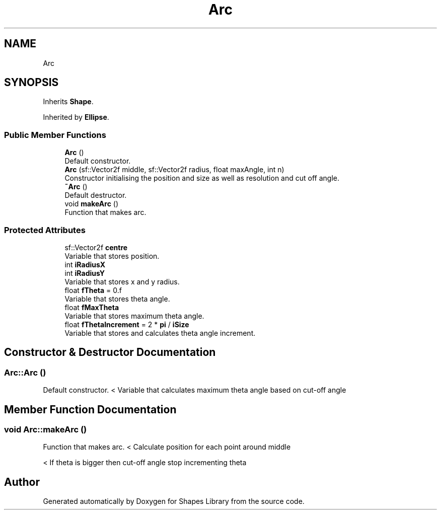 .TH "Arc" 3 "Tue Nov 3 2020" "Shapes Library" \" -*- nroff -*-
.ad l
.nh
.SH NAME
Arc
.SH SYNOPSIS
.br
.PP
.PP
Inherits \fBShape\fP\&.
.PP
Inherited by \fBEllipse\fP\&.
.SS "Public Member Functions"

.in +1c
.ti -1c
.RI "\fBArc\fP ()"
.br
.RI "Default constructor\&. "
.ti -1c
.RI "\fBArc\fP (sf::Vector2f middle, sf::Vector2f radius, float maxAngle, int n)"
.br
.RI "Constructor initialising the position and size as well as resolution and cut off angle\&. "
.ti -1c
.RI "\fB~Arc\fP ()"
.br
.RI "Default destructor\&. "
.ti -1c
.RI "void \fBmakeArc\fP ()"
.br
.RI "Function that makes arc\&. "
.in -1c
.SS "Protected Attributes"

.in +1c
.ti -1c
.RI "sf::Vector2f \fBcentre\fP"
.br
.RI "Variable that stores position\&. "
.ti -1c
.RI "int \fBiRadiusX\fP"
.br
.ti -1c
.RI "int \fBiRadiusY\fP"
.br
.RI "Variable that stores x and y radius\&. "
.ti -1c
.RI "float \fBfTheta\fP = 0\&.f"
.br
.RI "Variable that stores theta angle\&. "
.ti -1c
.RI "float \fBfMaxTheta\fP"
.br
.RI "Variable that stores maximum theta angle\&. "
.ti -1c
.RI "float \fBfThetaIncrement\fP = 2 * \fBpi\fP / \fBiSize\fP"
.br
.RI "Variable that stores and calculates theta angle increment\&. "
.in -1c
.SH "Constructor & Destructor Documentation"
.PP 
.SS "Arc::Arc ()"

.PP
Default constructor\&. < Variable that calculates maximum theta angle based on cut-off angle
.SH "Member Function Documentation"
.PP 
.SS "void Arc::makeArc ()"

.PP
Function that makes arc\&. < Calculate position for each point around middle
.PP
< If theta is bigger then cut-off angle stop incrementing theta

.SH "Author"
.PP 
Generated automatically by Doxygen for Shapes Library from the source code\&.
